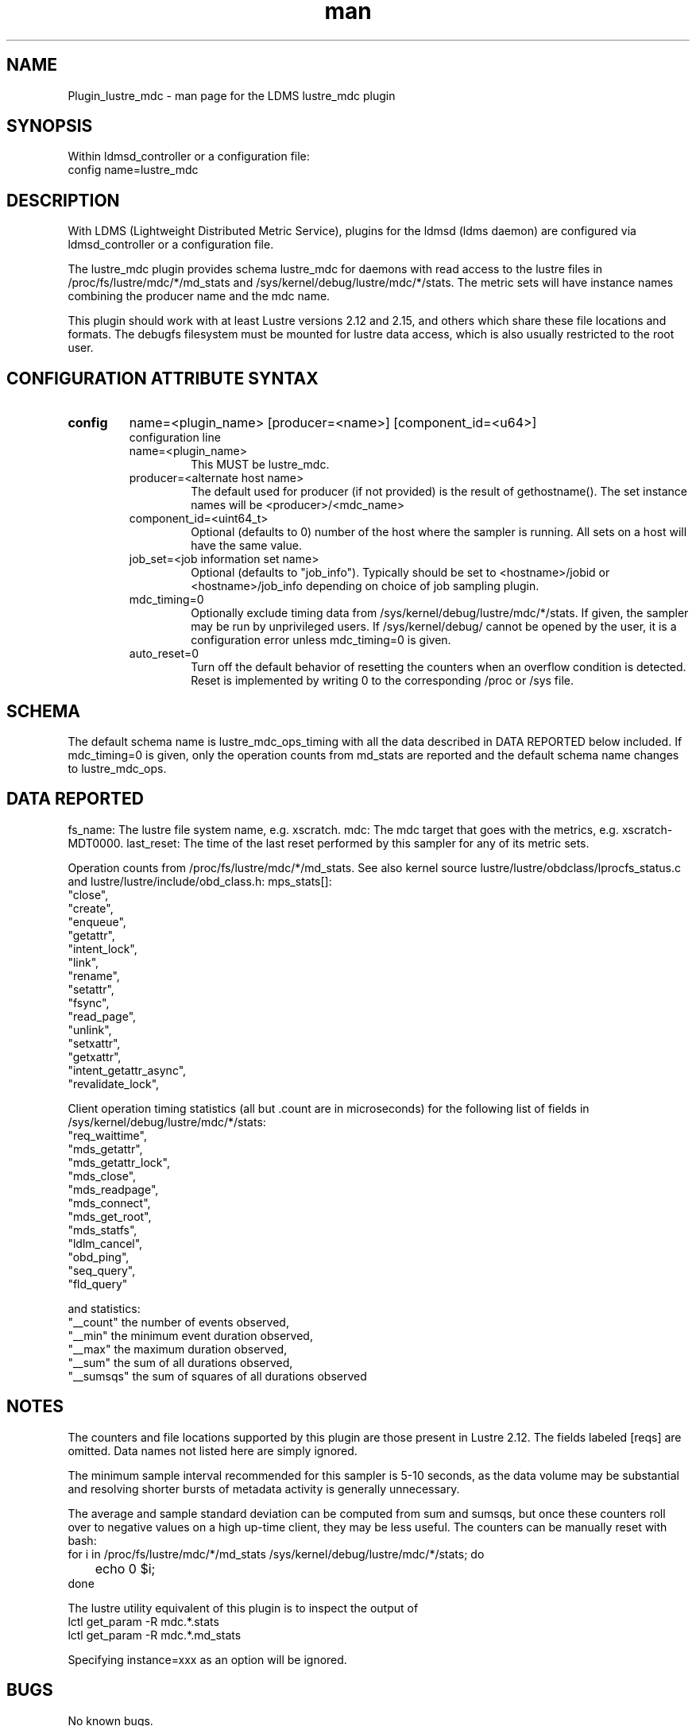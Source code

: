 .TH man 7 "1 May 2019" "LDMS Plugin" "Plugin for LDMS"

.SH NAME
Plugin_lustre_mdc - man page for the LDMS lustre_mdc plugin

.SH SYNOPSIS
Within ldmsd_controller or a configuration file:
.br
config name=lustre_mdc

.SH DESCRIPTION
With LDMS (Lightweight Distributed Metric Service), plugins for the ldmsd (ldms daemon) are configured via ldmsd_controller
or a configuration file.

The lustre_mdc plugin provides schema lustre_mdc for daemons with read access to
the lustre files in /proc/fs/lustre/mdc/*/md_stats and /sys/kernel/debug/lustre/mdc/*/stats.
The metric sets will have instance names combining the producer name and the mdc name.

This plugin should work with at least Lustre versions
2.12 and 2.15, and others which share these file locations and formats.
The debugfs filesystem must be mounted for lustre
data access, which is also usually restricted to the root user.

.SH CONFIGURATION ATTRIBUTE SYNTAX

.TP
.BR config
name=<plugin_name> [producer=<name>] [component_id=<u64>]
.br
configuration line
.RS
.TP
name=<plugin_name>
.br
This MUST be lustre_mdc.
.TP
producer=<alternate host name>
.br
The default used for producer (if not provided) is the result of gethostname().
The set instance names will be <producer>/<mdc_name>
.TP
component_id=<uint64_t>
.br
Optional (defaults to 0) number of the host where the sampler is running. All sets on a host will have the same value.
.TP
job_set=<job information set name>
.br
Optional (defaults to "job_info"). Typically should be set to <hostname>/jobid or <hostname>/job_info depending on choice of job sampling plugin.
.TP
mdc_timing=0
.br
Optionally exclude timing data from /sys/kernel/debug/lustre/mdc/*/stats. If given,
the sampler may be run by unprivileged users. If /sys/kernel/debug/ cannot be opened
by the user, it is a configuration error unless mdc_timing=0 is given.
.TP
auto_reset=0
.br
Turn off the default behavior of resetting the counters when an overflow condition is detected.
Reset is implemented by writing 0 to the corresponding /proc or /sys file.
.RE

.SH SCHEMA
The default schema name is lustre_mdc_ops_timing with all the data described in DATA REPORTED below included. If mdc_timing=0 is given, only the operation counts from md_stats are reported and the default schema name changes to lustre_mdc_ops.

.SH DATA REPORTED

fs_name: The lustre file system name, e.g. xscratch.
mdc: The mdc target that goes with the metrics, e.g. xscratch-MDT0000.
last_reset: The time of the last reset performed by this sampler for any of its metric sets.

Operation counts from /proc/fs/lustre/mdc/*/md_stats.
See also kernel source lustre/lustre/obdclass/lprocfs_status.c and
lustre/lustre/include/obd_class.h: mps_stats[]:
        "close",
        "create",
        "enqueue",
        "getattr",
        "intent_lock",
        "link",
        "rename",
        "setattr",
        "fsync",
        "read_page",
        "unlink",
        "setxattr",
        "getxattr",
        "intent_getattr_async",
        "revalidate_lock",

Client operation timing statistics (all but .count are in microseconds) for the following list of fields in /sys/kernel/debug/lustre/mdc/*/stats:
     "req_waittime",
     "mds_getattr",
     "mds_getattr_lock",
     "mds_close",
     "mds_readpage",
     "mds_connect",
     "mds_get_root",
     "mds_statfs",
     "ldlm_cancel",
     "obd_ping",
     "seq_query",
     "fld_query"

and statistics:
     "__count" the number of events observed,
     "__min" the minimum event duration observed,
     "__max" the maximum duration observed,
     "__sum" the sum of all durations observed,
     "__sumsqs" the sum of squares of all durations observed

.SH NOTES
The counters and file locations supported by this plugin are those present in Lustre 2.12.
The fields labeled [reqs] are omitted. Data names not listed here are simply ignored.

The minimum sample interval recommended for this sampler is 5-10 seconds, as the data volume may
be substantial and resolving shorter bursts of metadata activity is generally unnecessary.

The average and sample standard deviation can be computed from sum and sumsqs, but
once these counters roll over to negative values on a high up-time client, they may be less useful. The counters can be manually reset with bash:
.nf
for i in /proc/fs/lustre/mdc/*/md_stats /sys/kernel/debug/lustre/mdc/*/stats; do
	echo 0 $i;
done
.fi

The lustre utility equivalent of this plugin is to inspect the output of
  lctl get_param -R mdc.*.stats
  lctl get_param -R mdc.*.md_stats

Specifying instance=xxx as an option will be ignored.

.SH BUGS
No known bugs.

.SH EXAMPLES
.PP
Within ldmsd_controller or a configuration file:
.nf
load name=lustre_mdc
config name=lustre_mdc
start name=lustre_mdc interval=1000000
.fi

.SH SEE ALSO
ldmsd(8), ldms_quickstart(7), ldmsd_controller(8), ldms_sampler_base(7), lctl(8).
